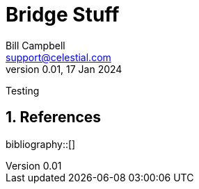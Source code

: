 = Bridge Stuff
Bill Campbell <support@celestial.com>
Version 0.01, 17 Jan 2024

:sectnums: all
:toc: left
:toclevels: 2
:bibtex-file: biblio.bib
:bibtex-style: ieee
:icons: font

Testing

== References

bibliography::[]

